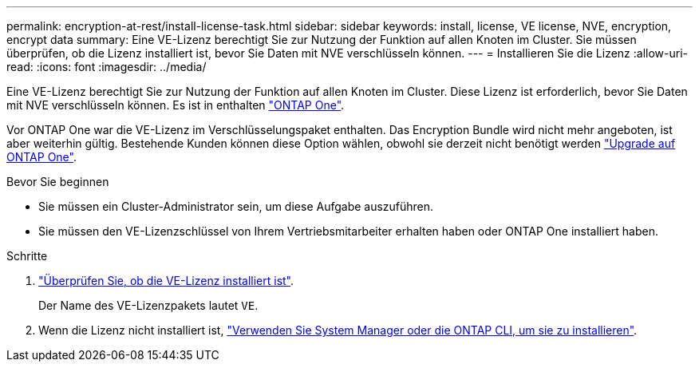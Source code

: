 ---
permalink: encryption-at-rest/install-license-task.html 
sidebar: sidebar 
keywords: install, license, VE license, NVE, encryption, encrypt data 
summary: Eine VE-Lizenz berechtigt Sie zur Nutzung der Funktion auf allen Knoten im Cluster. Sie müssen überprüfen, ob die Lizenz installiert ist, bevor Sie Daten mit NVE verschlüsseln können. 
---
= Installieren Sie die Lizenz
:allow-uri-read: 
:icons: font
:imagesdir: ../media/


[role="lead"]
Eine VE-Lizenz berechtigt Sie zur Nutzung der Funktion auf allen Knoten im Cluster. Diese Lizenz ist erforderlich, bevor Sie Daten mit NVE verschlüsseln können. Es ist in enthalten link:https://docs.netapp.com/us-en/ontap/system-admin/manage-licenses-concept.html#licenses-included-with-ontap-one["ONTAP One"].

Vor ONTAP One war die VE-Lizenz im Verschlüsselungspaket enthalten. Das Encryption Bundle wird nicht mehr angeboten, ist aber weiterhin gültig. Bestehende Kunden können diese Option wählen, obwohl sie derzeit nicht benötigt werden link:https://docs.netapp.com/us-en/ontap/system-admin/download-nlf-task.html["Upgrade auf ONTAP One"].

.Bevor Sie beginnen
* Sie müssen ein Cluster-Administrator sein, um diese Aufgabe auszuführen.
* Sie müssen den VE-Lizenzschlüssel von Ihrem Vertriebsmitarbeiter erhalten haben oder ONTAP One installiert haben.


.Schritte
. link:https://docs.netapp.com/us-en/ontap/system-admin/manage-license-task.html["Überprüfen Sie, ob die VE-Lizenz installiert ist"].
+
Der Name des VE-Lizenzpakets lautet `VE`.

. Wenn die Lizenz nicht installiert ist, link:https://docs.netapp.com/us-en/ontap/system-admin/install-license-task.html["Verwenden Sie System Manager oder die ONTAP CLI, um sie zu installieren"].

